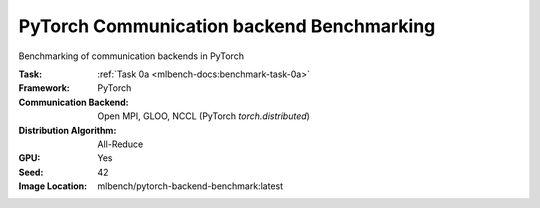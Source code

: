 PyTorch Communication backend Benchmarking
""""""""""""""""""""""""""""""""""""""""""

Benchmarking of communication backends in PyTorch

:Task: :ref:`Task 0a <mlbench-docs:benchmark-task-0a>`
:Framework: PyTorch
:Communication Backend: Open MPI, GLOO, NCCL (PyTorch `torch.distributed`)
:Distribution Algorithm: All-Reduce
:GPU: Yes
:Seed: 42
:Image Location: mlbench/pytorch-backend-benchmark:latest